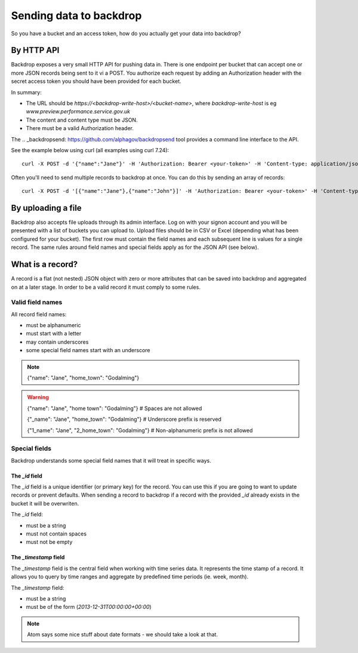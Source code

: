 Sending data to backdrop
========================

So you have a bucket and an access token, how do you actually get your data into backdrop?

By HTTP API
-----------
Backdrop exposes a very small HTTP API for pushing data in. There is one endpoint per bucket that can accept one or more JSON records being sent to it vi a POST. You authorize each request by adding an Authorization header with the secret access token you should have been provided for each bucket.

In summary:

- The URL should be `https://<backdrop-write-host>/<bucket-name>`, where `backdrop-write-host` is eg `www.preview.performance.service.gov.uk`
- The content and content type must be JSON.
- There must be a valid Authorization header.

The .. _backdropsend: https://github.com/alphagov/backdropsend tool provides a command line interface to the API.

See the example below using curl (all examples using curl 7.24)::

  curl -X POST -d '{"name":"Jane"}' -H 'Authorization: Bearer <your-token>' -H 'Content-type: application/json' 'http://<backdrop-write-host>/<bucket-name>'

Often you'll need to send multiple records to backdrop at once. You can do this by sending an array of records::

  curl -X POST -d '[{"name":"Jane"},{"name":"John"}]' -H 'Authorization: Bearer <your-token>' -H 'Content-type: application/json' 'http://<backdrop-write-host>/<bucket-name>'

By uploading a file
-------------------

Backdrop also accepts file uploads through its admin interface. Log on with your signon account and you will be presented with a list of buckets you can upload to. Upload files should be in CSV or Excel (depending what has been configured for your bucket). The first row must contain the field names and each subsequent line is values for a single record. The same rules around field names and special fields apply as for the JSON API (see below).

What is a record?
-----------------

A record is a flat (not nested) JSON object with zero or more attributes that can be saved into backdrop and aggregated on at a later stage. In order to be a valid record it must comply to some rules.

Valid field names
~~~~~~~~~~~~~~~~~

All record field names:

- must be alphanumeric
- must start with a letter
- may contain underscores
- some special field names start with an underscore

.. note::

  {"name": "Jane", "home_town": "Godalming"}

.. warning::

  {"name": "Jane", "home town": "Godalming"} # Spaces are not allowed

  {"_name": "Jane", "home_town": "Godalming"} # Underscore prefix is reserved

  {"1_name": "Jane", "2_home_town": "Godalming"} # Non-alphanumeric prefix is not allowed


Special fields
~~~~~~~~~~~~~~

Backdrop understands some special field names that it will treat in specific ways.

The `_id` field
+++++++++++++++

The `_id` field is a unique identifier (or primary key) for the record. You can use this if you are going to want to update records or prevent defaults. When sending a record to backdrop if a record with the provided `_id` already exists in the bucket it will be overwriten.

The `_id` field:

- must be a string
- must not contain spaces
- must not be empty

The `_timestamp` field
++++++++++++++++++++++

The `_timestamp` field is the central field when working with time series data. It represents the time stamp of a record. It allows you to query by time ranges and aggregate by predefined time periods (ie. week, month).

The `_timestamp` field:

- must be a string
- must be of the form (`2013-12-31T00:00:00+00:00`)

.. note::

  Atom says some nice stuff about date formats - we should take a look at that.
